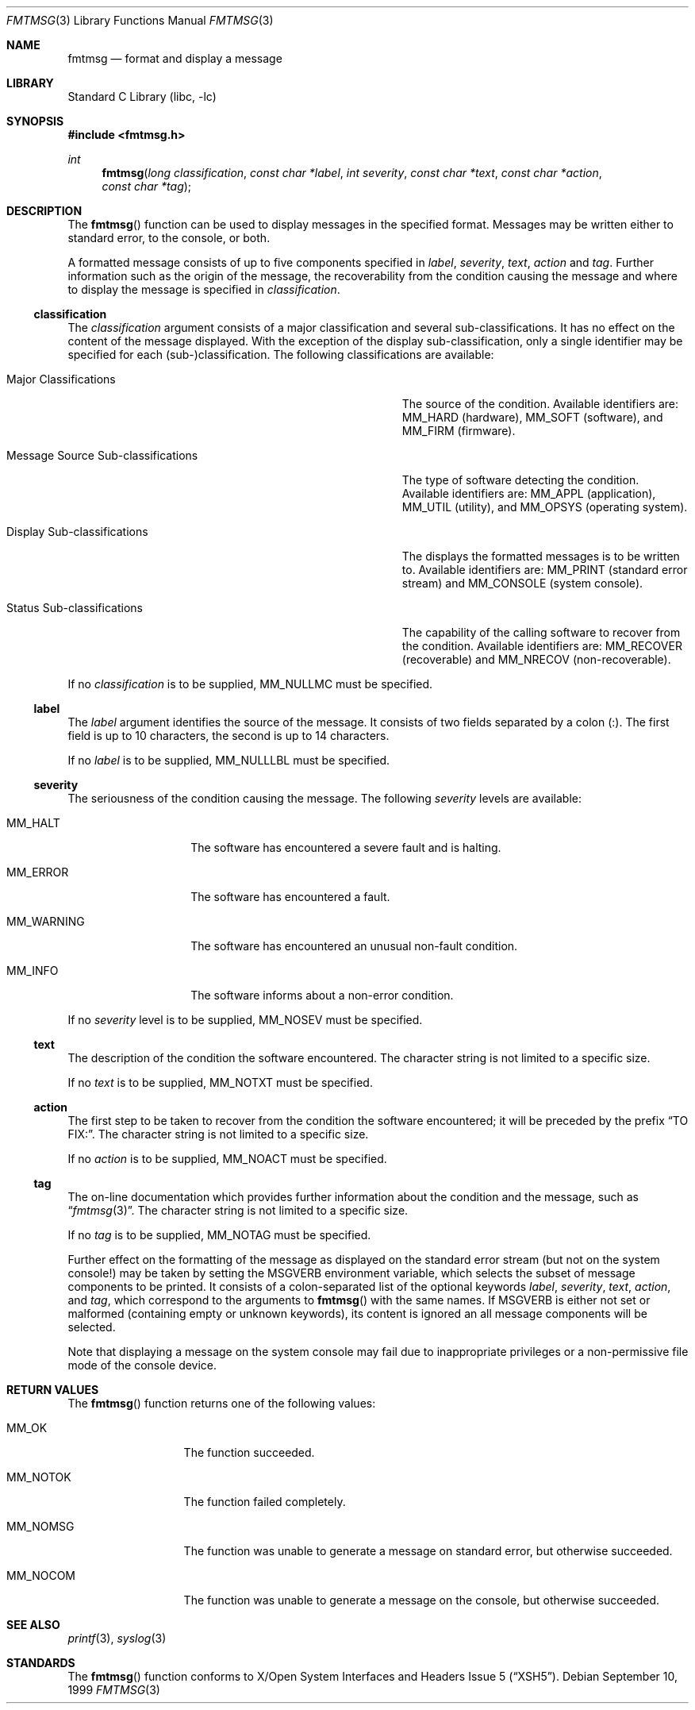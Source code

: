.\"	$NetBSD: fmtmsg.3,v 1.3 2002/02/07 07:00:11 ross Exp $
.\"
.\" Copyright (c) 1999 The NetBSD Foundation, Inc.
.\" All rights reserved.
.\"
.\" This code is derived from software contributed to The NetBSD Foundation
.\" by Klaus Klein.
.\"
.\" Redistribution and use in source and binary forms, with or without
.\" modification, are permitted provided that the following conditions
.\" are met:
.\" 1. Redistributions of source code must retain the above copyright
.\"    notice, this list of conditions and the following disclaimer.
.\" 2. Redistributions in binary form must reproduce the above copyright
.\"    notice, this list of conditions and the following disclaimer in the
.\"    documentation and/or other materials provided with the distribution.
.\" 3. All advertising materials mentioning features or use of this software
.\"    must display the following acknowledgement:
.\"        This product includes software developed by the NetBSD
.\"        Foundation, Inc. and its contributors.
.\" 4. Neither the name of The NetBSD Foundation nor the names of its
.\"    contributors may be used to endorse or promote products derived
.\"    from this software without specific prior written permission.
.\"
.\" THIS SOFTWARE IS PROVIDED BY THE NETBSD FOUNDATION, INC. AND CONTRIBUTORS
.\" ``AS IS'' AND ANY EXPRESS OR IMPLIED WARRANTIES, INCLUDING, BUT NOT LIMITED
.\" TO, THE IMPLIED WARRANTIES OF MERCHANTABILITY AND FITNESS FOR A PARTICULAR
.\" PURPOSE ARE DISCLAIMED.  IN NO EVENT SHALL THE FOUNDATION OR CONTRIBUTORS
.\" BE LIABLE FOR ANY DIRECT, INDIRECT, INCIDENTAL, SPECIAL, EXEMPLARY, OR
.\" CONSEQUENTIAL DAMAGES (INCLUDING, BUT NOT LIMITED TO, PROCUREMENT OF
.\" SUBSTITUTE GOODS OR SERVICES; LOSS OF USE, DATA, OR PROFITS; OR BUSINESS
.\" INTERRUPTION) HOWEVER CAUSED AND ON ANY THEORY OF LIABILITY, WHETHER IN
.\" CONTRACT, STRICT LIABILITY, OR TORT (INCLUDING NEGLIGENCE OR OTHERWISE)
.\" ARISING IN ANY WAY OUT OF THE USE OF THIS SOFTWARE, EVEN IF ADVISED OF THE
.\" POSSIBILITY OF SUCH DAMAGE.
.\"
.Dd September 10, 1999
.Dt FMTMSG 3
.Os
.Sh NAME
.Nm fmtmsg
.Nd format and display a message
.Sh LIBRARY
.Lb libc
.Sh SYNOPSIS
.Fd #include \*[Lt]fmtmsg.h\*[Gt]
.Ft int
.Fn fmtmsg "long classification" "const char *label" "int severity" "const char *text" "const char *action" "const char *tag"
.Sh DESCRIPTION
The
.Fn fmtmsg
function can be used to display messages in the specified format.
Messages may be written either to standard error, to the console, or both.
.Pp
A formatted message consists of up to five components specified in
.Fa label ,
.Fa severity ,
.Fa text ,
.Fa action
and
.Fa tag .
Further information such as the origin of the message, the recoverability
from the condition causing the message and where to display the message
is specified in
.Fa classification .
.Ss classification
The
.Fa classification
argument consists of a major classification and several sub-classifications.
It has no effect on the content of the message displayed.
With the exception of the display sub-classification, only a single identifier
may be specified for each (sub-)classification.  The following classifications
are available:
.Bl -tag -width MessageXSourceXSub-classificationsXX
.It Major Classifications
The source of the condition.  Available identifiers are:
.Dv MM_HARD
(hardware),
.Dv MM_SOFT
(software), and
.Dv MM_FIRM
(firmware).
.It Message Source Sub-classifications
The type of software detecting the condition.  Available identifiers are:
.Dv MM_APPL
(application),
.Dv MM_UTIL
(utility), and
.Dv MM_OPSYS
(operating system).
.It Display Sub-classifications
The displays the formatted messages is to be written to.
Available identifiers are:
.Dv MM_PRINT
(standard error stream) and
.Dv MM_CONSOLE
(system console).
.It Status Sub-classifications
The capability of the calling software to recover from the condition.
Available identifiers are:
.Dv MM_RECOVER
(recoverable) and
.Dv MM_NRECOV
(non-recoverable).
.El
.Pp
If no
.Fa classification
is to be supplied,
.Dv MM_NULLMC
must be specified.
.Ss label
The
.Fa label
argument identifies the source of the message.  It consists of two fields
separated by a colon (:).  The first field is up to 10 characters, the second
is up to 14 characters.
.Pp
If no
.Fa label
is to be supplied,
.Dv MM_NULLLBL
must be specified.
.Ss severity
The seriousness of the condition causing the message.
The following
.Fa severity
levels are available:
.Bl -tag -width MM_WARNINGXX
.It Dv MM_HALT
The software has encountered a severe fault and is halting.
.It Dv MM_ERROR
The software has encountered a fault.
.It Dv MM_WARNING
The software has encountered an unusual non-fault condition.
.It Dv MM_INFO
The software informs about a non-error condition.
.El
.Pp
If no
.Fa severity
level is to be supplied,
.Dv MM_NOSEV
must be specified.
.Ss text
The description of the condition the software encountered.  The character
string is not limited to a specific size.
.Pp
If no
.Fa text
is to be supplied,
.Dv MM_NOTXT
must be specified.
.Ss action
The first step to be taken to recover from the condition the software
encountered; it will be preceded by the prefix
.Dq TO FIX: .
The character string is not limited to a specific size.
.Pp
If no
.Fa action
is to be supplied,
.Dv MM_NOACT
must be specified.
.Ss tag
The on-line documentation which provides further information about the
condition and the message, such as
.Dq Xr fmtmsg 3 .
The character string is not limited to a specific size.
.Pp
If no
.Fa tag
is to be supplied,
.Dv MM_NOTAG
must be specified.
.Pp
Further effect on the formatting of the message as displayed on the
standard error stream (but not on the system console!) may be taken by
setting the
.Ev MSGVERB
environment variable, which selects the subset of message components
to be printed.  It consists of a colon-separated list of the optional
keywords
.Fa label ,
.Fa severity ,
.Fa text ,
.Fa action ,
and
.Fa tag ,
which correspond to the arguments to
.Fn fmtmsg
with the same names.
If
.Ev MSGVERB
is either not set or malformed (containing empty or unknown keywords),
its content is ignored an all message components will be selected.
.Pp
Note that displaying a message on the system console may fail due to
inappropriate privileges or a non-permissive file mode of the console device.
.Sh RETURN VALUES
The
.Fn fmtmsg
function returns one of the following values:
.Bl -tag -width MM_NOTOKXXX
.It Dv MM_OK
The function succeeded.
.It Dv MM_NOTOK
The function failed completely.
.It Dv MM_NOMSG
The function was unable to generate a message on standard error,
but otherwise succeeded.
.It Dv MM_NOCOM
The function was unable to generate a message on the console,
but otherwise succeeded.
.El
.Sh SEE ALSO
.Xr printf 3 ,
.Xr syslog 3
.Sh STANDARDS
The
.Fn fmtmsg
function conforms to
.St -xsh5 .
